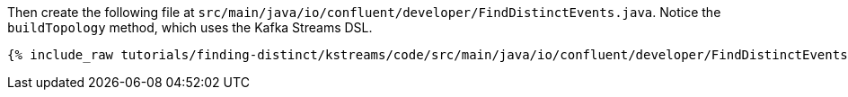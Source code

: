 Then create the following file at `src/main/java/io/confluent/developer/FindDistinctEvents.java`. Notice the `buildTopology` method, which uses the Kafka Streams DSL. 

+++++
<pre class="snippet"><code class="java">{% include_raw tutorials/finding-distinct/kstreams/code/src/main/java/io/confluent/developer/FindDistinctEvents.java %}</code></pre>
+++++
